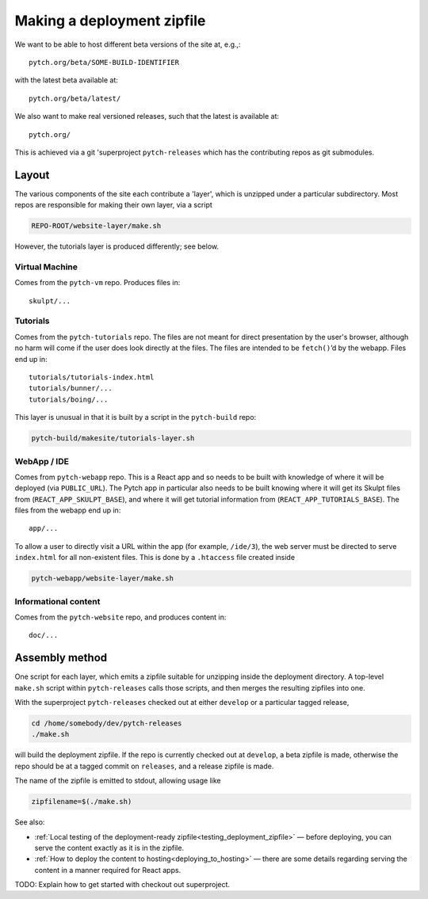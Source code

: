 .. _making_deployment_zipfile:

Making a deployment zipfile
===========================

We want to be able to host different beta versions of the site at, e.g.,::

  pytch.org/beta/SOME-BUILD-IDENTIFIER

with the latest beta available at::

  pytch.org/beta/latest/

We also want to make real versioned releases, such that the latest is
available at::

  pytch.org/

This is achieved via a git 'superproject ``pytch-releases`` which has
the contributing repos as git submodules.



Layout
------

The various components of the site each contribute a 'layer', which is
unzipped under a particular subdirectory.  Most repos are responsible
for making their own layer, via a script

.. code-block:: text

  REPO-ROOT/website-layer/make.sh

However, the tutorials layer is produced differently; see below.


Virtual Machine
^^^^^^^^^^^^^^^

Comes from the ``pytch-vm`` repo.  Produces files in::

  skulpt/...

Tutorials
^^^^^^^^^

Comes from the ``pytch-tutorials`` repo.  The files are not meant for
direct presentation by the user's browser, although no harm will come
if the user does look directly at the files.  The files are intended
to be ``fetch()``\ ’d by the webapp.  Files end up in::

  tutorials/tutorials-index.html
  tutorials/bunner/...
  tutorials/boing/...

This layer is unusual in that it is built by a script in the
``pytch-build`` repo:

.. code-block:: text

  pytch-build/makesite/tutorials-layer.sh

WebApp / IDE
^^^^^^^^^^^^

Comes from ``pytch-webapp`` repo.  This is a React app and so needs to
be built with knowledge of where it will be deployed (via
``PUBLIC_URL``).  The Pytch app in particular also needs to be built
knowing where it will get its Skulpt files from
(``REACT_APP_SKULPT_BASE``), and where it will get tutorial
information from (``REACT_APP_TUTORIALS_BASE``).  The files from the
webapp end up in::

  app/...

To allow a user to directly visit a URL within the app (for example,
``/ide/3``), the web server must be directed to serve ``index.html``
for all non-existent files.  This is done by a ``.htaccess`` file
created inside

.. code-block:: text

  pytch-webapp/website-layer/make.sh


Informational content
^^^^^^^^^^^^^^^^^^^^^

Comes from the ``pytch-website`` repo, and produces content in::

  doc/...


Assembly method
---------------

One script for each layer, which emits a zipfile suitable for
unzipping inside the deployment directory.  A top-level ``make.sh``
script within ``pytch-releases`` calls those scripts, and then merges
the resulting zipfiles into one.

With the superproject ``pytch-releases`` checked out at either
``develop`` or a particular tagged release,

.. code-block:: bash

  cd /home/somebody/dev/pytch-releases
  ./make.sh

will build the deployment zipfile.  If the repo is currently checked
out at ``develop``, a beta zipfile is made, otherwise the repo should
be at a tagged commit on ``releases``, and a release zipfile is made.

The name of the zipfile is emitted to stdout, allowing usage like

.. code-block:: bash

  zipfilename=$(./make.sh)

See also:

* :ref:`Local testing of the deployment-ready
  zipfile<testing_deployment_zipfile>` — before deploying, you can
  serve the content exactly as it is in the zipfile.

* :ref:`How to deploy the content to hosting<deploying_to_hosting>` —
  there are some details regarding serving the content in a manner
  required for React apps.

TODO: Explain how to get started with checkout out superproject.

